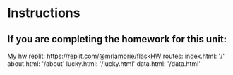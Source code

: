 * Instructions


  
** If you are completing the homework for this unit:

My hw replit:
https://replit.com/@mrlamorie/flaskHW
routes:
index.html:
'/'
about.html:
'/about'
lucky.html:
'/lucky.html'
data.html:
'/data.html'

